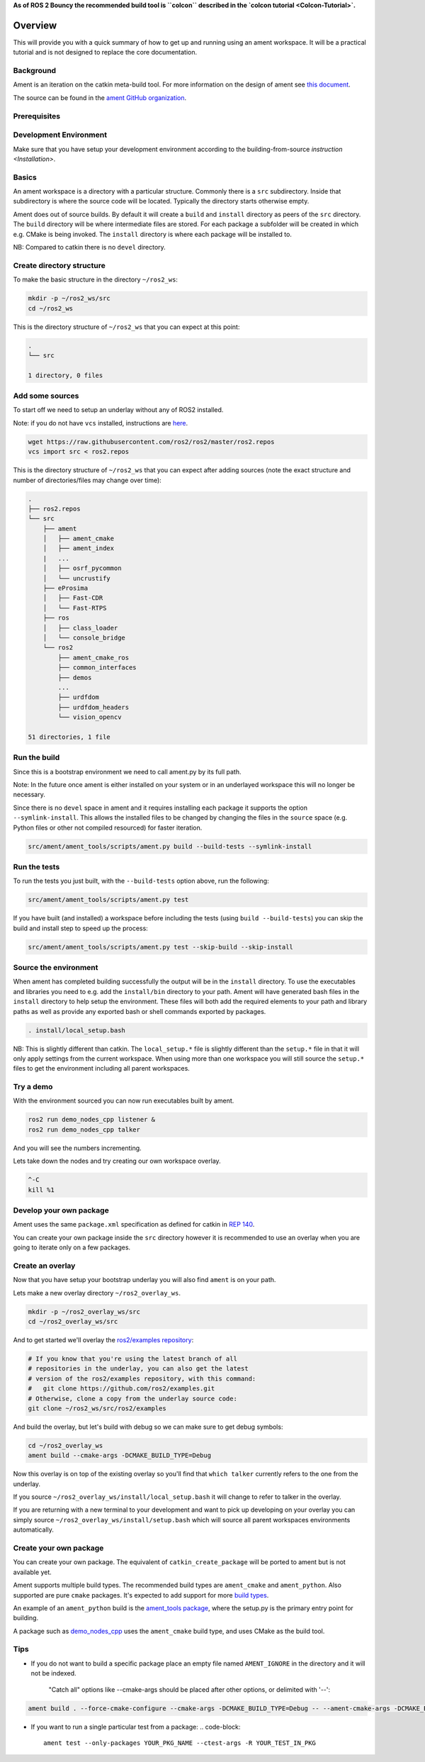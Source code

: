 **As of ROS 2 Bouncy the recommended build tool is ``colcon`` described in the `colcon tutorial <Colcon-Tutorial>`.**

Overview
========

This will provide you with a quick summary of how to get up and running using an ament workspace.
It will be a practical tutorial and is not designed to replace the core documentation.

Background
----------

Ament is an iteration on the catkin meta-build tool.
For more information on the design of ament see `this document <http://design.ros2.org/articles/ament.html>`__.

The source can be found in the `ament GitHub organization <https://github.com/ament>`__.

Prerequisites
-------------

Development Environment
-----------------------

Make sure that you have setup your development environment according to the building-from-source `instruction <Installation>`.

Basics
------

An ament workspace is a directory with a particular structure.
Commonly there is a ``src`` subdirectory.
Inside that subdirectory is where the source code will be located.
Typically the directory starts otherwise empty.

Ament does out of source builds.
By default it will create a ``build`` and ``install`` directory as peers of the ``src`` directory.
The ``build`` directory will be where intermediate files are stored.
For each package a subfolder will be created in which e.g. CMake is being invoked.
The ``install`` directory is where each package will be installed to.

NB: Compared to catkin there is no ``devel`` directory.

Create directory structure
--------------------------

To make the basic structure in the directory ``~/ros2_ws``\ :

.. code-block:: bash

   mkdir -p ~/ros2_ws/src
   cd ~/ros2_ws

This is the directory structure of ``~/ros2_ws`` that you can expect at this point:

.. code-block::

   .
   └── src

   1 directory, 0 files

Add some sources
----------------

To start off we need to setup an underlay without any of ROS2 installed.

Note: if you do not have ``vcs`` installed, instructions are `here <https://github.com/dirk-thomas/vcstool>`__.

.. code-block:: bash

   wget https://raw.githubusercontent.com/ros2/ros2/master/ros2.repos
   vcs import src < ros2.repos

This is the directory structure of ``~/ros2_ws`` that you can expect after adding sources (note the exact structure and number of directories/files may change over time):

.. code-block::

   .
   ├── ros2.repos
   └── src
       ├── ament
       │   ├── ament_cmake
       │   ├── ament_index
       |   ...
       │   ├── osrf_pycommon
       │   └── uncrustify
       ├── eProsima
       │   ├── Fast-CDR
       │   └── Fast-RTPS
       ├── ros
       │   ├── class_loader
       │   └── console_bridge
       └── ros2
           ├── ament_cmake_ros
           ├── common_interfaces
           ├── demos
           ...
           ├── urdfdom
           ├── urdfdom_headers
           └── vision_opencv

   51 directories, 1 file

Run the build
-------------

Since this is a bootstrap environment we need to call ament.py by its full path.

Note: In the future once ament is either installed on your system or in an underlayed workspace this will no longer be necessary.

Since there is no ``devel`` space in ament and it requires installing each package it supports the option ``--symlink-install``.
This allows the installed files to be changed by changing the files in the ``source`` space (e.g. Python files or other not compiled resourced) for faster iteration.

.. code-block:: bash

   src/ament/ament_tools/scripts/ament.py build --build-tests --symlink-install

Run the tests
-------------

To run the tests you just built, with the ``--build-tests`` option above, run the following:

.. code-block:: bash

   src/ament/ament_tools/scripts/ament.py test

If you have built (and installed) a workspace before including the tests (using ``build --build-tests``\ ) you can skip the build and install step to speed up the process:

.. code-block:: bash

   src/ament/ament_tools/scripts/ament.py test --skip-build --skip-install

Source the environment
----------------------

When ament has completed building successfully the output will be in the ``install`` directory.
To use the executables and libraries you need to e.g. add the ``install/bin`` directory to your path.
Ament will have generated bash files in the ``install`` directory to help setup the environment.
These files will both add the required elements to your path and library paths as well as provide any exported bash or shell commands exported by packages.

.. code-block:: bash

   . install/local_setup.bash

NB: This is slightly different than catkin.
The ``local_setup.*`` file is slightly different than the ``setup.*`` file in that it will only apply settings from the current workspace.
When using more than one workspace you will still source the ``setup.*`` files to get the environment including all parent workspaces.

Try a demo
----------

With the environment sourced you can now run executables built by ament.

.. code-block:: bash

   ros2 run demo_nodes_cpp listener &
   ros2 run demo_nodes_cpp talker

And you will see the numbers incrementing.

Lets take down the nodes and try creating our own workspace overlay.

.. code-block:: bash

   ^-C
   kill %1

Develop your own package
------------------------

Ament uses the same ``package.xml`` specification as defined for catkin in `REP 140 <http://www.ros.org/reps/rep-0140.html>`__.

You can create your own package inside the ``src`` directory however it is recommended to use an overlay when you are going to iterate only on a few packages.

Create an overlay
-----------------

Now that you have setup your bootstrap underlay you will also find ``ament`` is on your path.

Lets make a new overlay directory ``~/ros2_overlay_ws``.

.. code-block:: bash

   mkdir -p ~/ros2_overlay_ws/src
   cd ~/ros2_overlay_ws/src

And to get started we'll overlay the `ros2/examples repository <https://github.com/ros2/examples>`__\ :

.. code-block:: bash

   # If you know that you're using the latest branch of all
   # repositories in the underlay, you can also get the latest
   # version of the ros2/examples repository, with this command:
   #   git clone https://github.com/ros2/examples.git
   # Otherwise, clone a copy from the underlay source code:
   git clone ~/ros2_ws/src/ros2/examples

And build the overlay, but let's build with debug so we can make sure to get debug symbols:

.. code-block:: bash

   cd ~/ros2_overlay_ws
   ament build --cmake-args -DCMAKE_BUILD_TYPE=Debug

Now this overlay is on top of the existing overlay so you'll find that ``which talker`` currently refers to the one from the underlay.

If you source ``~/ros2_overlay_ws/install/local_setup.bash`` it will change to refer to talker in the overlay.

If you are returning with a new terminal to your development and want to pick up developing on your overlay you can simply source ``~/ros2_overlay_ws/install/setup.bash`` which will source all parent workspaces environments automatically.

Create your own package
-----------------------

You can create your own package.
The equivalent of ``catkin_create_package`` will be ported to ament but is not available yet.

Ament supports multiple build types.
The recommended build types are ``ament_cmake`` and ``ament_python``.
Also supported are pure ``cmake`` packages.
It's expected to add support for more `build types <https://github.com/ament/ament_tools/blob/master/doc/development/build_types.rst>`__.

An example of an ``ament_python`` build is the `ament_tools package <https://github.com/ament/ament_tools>`__, where the setup.py is the primary entry point for building.

A package such as `demo_nodes_cpp <https://github.com/ros2/demos/tree/master/demo_nodes_cpp>`__ uses the ``ament_cmake`` build type, and uses CMake as the build tool.

Tips
----


* If you do not want to build a specific package place an empty file named ``AMENT_IGNORE`` in the directory and it will not be indexed.

    "Catch all" options like --cmake-args should be placed after other options, or delimited with '--':
    
.. code-block:: bash

   ament build . --force-cmake-configure --cmake-args -DCMAKE_BUILD_TYPE=Debug -- --ament-cmake-args -DCMAKE_BUILD_TYPE=Release


* If you want to run a single particular test from a package:
  .. code-block::

     ament test --only-packages YOUR_PKG_NAME --ctest-args -R YOUR_TEST_IN_PKG
